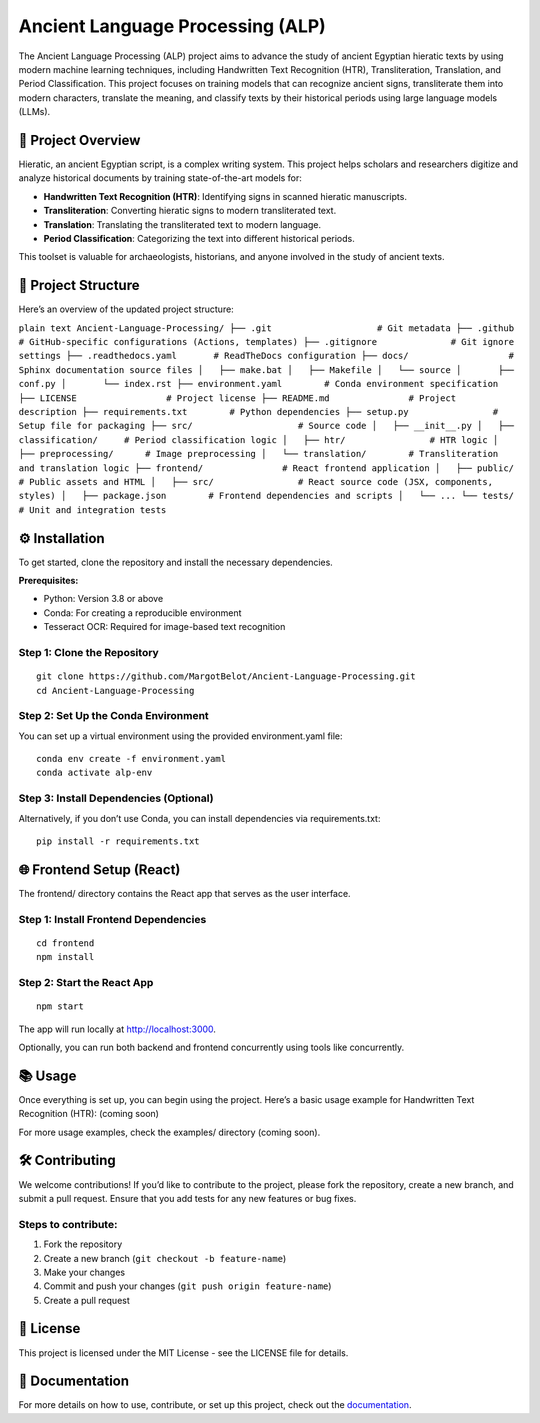 Ancient Language Processing (ALP)
=================================

The Ancient Language Processing (ALP) project aims to advance the study
of ancient Egyptian hieratic texts by using modern machine learning
techniques, including Handwritten Text Recognition (HTR),
Transliteration, Translation, and Period Classification. This project
focuses on training models that can recognize ancient signs,
transliterate them into modern characters, translate the meaning, and
classify texts by their historical periods using large language models
(LLMs).

🏺 Project Overview
-------------------

Hieratic, an ancient Egyptian script, is a complex writing system. This
project helps scholars and researchers digitize and analyze historical
documents by training state-of-the-art models for:

- **Handwritten Text Recognition (HTR)**: Identifying signs in scanned
  hieratic manuscripts.
- **Transliteration**: Converting hieratic signs to modern
  transliterated text.
- **Translation**: Translating the transliterated text to modern
  language.
- **Period Classification**: Categorizing the text into different
  historical periods.

This toolset is valuable for archaeologists, historians, and anyone
involved in the study of ancient texts.

📂 Project Structure
--------------------

Here’s an overview of the updated project structure:

``plain text Ancient-Language-Processing/ ├── .git                    # Git metadata ├── .github                 # GitHub-specific configurations (Actions, templates) ├── .gitignore              # Git ignore settings ├── .readthedocs.yaml       # ReadTheDocs configuration ├── docs/                   # Sphinx documentation source files │   ├── make.bat │   ├── Makefile │   └── source │       ├── conf.py │       └── index.rst ├── environment.yaml        # Conda environment specification ├── LICENSE                 # Project license ├── README.md               # Project description ├── requirements.txt        # Python dependencies ├── setup.py                # Setup file for packaging ├── src/                    # Source code │   ├── __init__.py │   ├── classification/     # Period classification logic │   ├── htr/                # HTR logic │   ├── preprocessing/      # Image preprocessing │   └── translation/        # Transliteration and translation logic ├── frontend/               # React frontend application │   ├── public/             # Public assets and HTML │   ├── src/                # React source code (JSX, components, styles) │   ├── package.json        # Frontend dependencies and scripts │   └── ... └── tests/                  # Unit and integration tests``

⚙️ Installation
---------------

To get started, clone the repository and install the necessary
dependencies.

**Prerequisites:**

- Python: Version 3.8 or above
- Conda: For creating a reproducible environment
- Tesseract OCR: Required for image-based text recognition

Step 1: Clone the Repository
~~~~~~~~~~~~~~~~~~~~~~~~~~~~

::

   git clone https://github.com/MargotBelot/Ancient-Language-Processing.git
   cd Ancient-Language-Processing

Step 2: Set Up the Conda Environment
~~~~~~~~~~~~~~~~~~~~~~~~~~~~~~~~~~~~

You can set up a virtual environment using the provided environment.yaml
file:

::

   conda env create -f environment.yaml
   conda activate alp-env

Step 3: Install Dependencies (Optional)
~~~~~~~~~~~~~~~~~~~~~~~~~~~~~~~~~~~~~~~

Alternatively, if you don’t use Conda, you can install dependencies via
requirements.txt:

::

   pip install -r requirements.txt

🌐 Frontend Setup (React)
-------------------------

The frontend/ directory contains the React app that serves as the user
interface.

Step 1: Install Frontend Dependencies
~~~~~~~~~~~~~~~~~~~~~~~~~~~~~~~~~~~~~

::

   cd frontend
   npm install

Step 2: Start the React App
~~~~~~~~~~~~~~~~~~~~~~~~~~~

::

   npm start

The app will run locally at http://localhost:3000.

Optionally, you can run both backend and frontend concurrently using
tools like concurrently.

📚 Usage
--------

Once everything is set up, you can begin using the project. Here’s a
basic usage example for Handwritten Text Recognition (HTR): (coming
soon)

For more usage examples, check the examples/ directory (coming soon).

🛠 Contributing
--------------

We welcome contributions! If you’d like to contribute to the project,
please fork the repository, create a new branch, and submit a pull
request. Ensure that you add tests for any new features or bug fixes.

Steps to contribute:
~~~~~~~~~~~~~~~~~~~~

1. Fork the repository
2. Create a new branch (``git checkout -b feature-name``)
3. Make your changes
4. Commit and push your changes (``git push origin feature-name``)
5. Create a pull request

📝 License
----------

This project is licensed under the MIT License - see the LICENSE file
for details.

📄 Documentation
----------------

For more details on how to use, contribute, or set up this project,
check out the
`documentation <https://ancient-langue-processing.readthedocs.io/en/latest/>`__.

